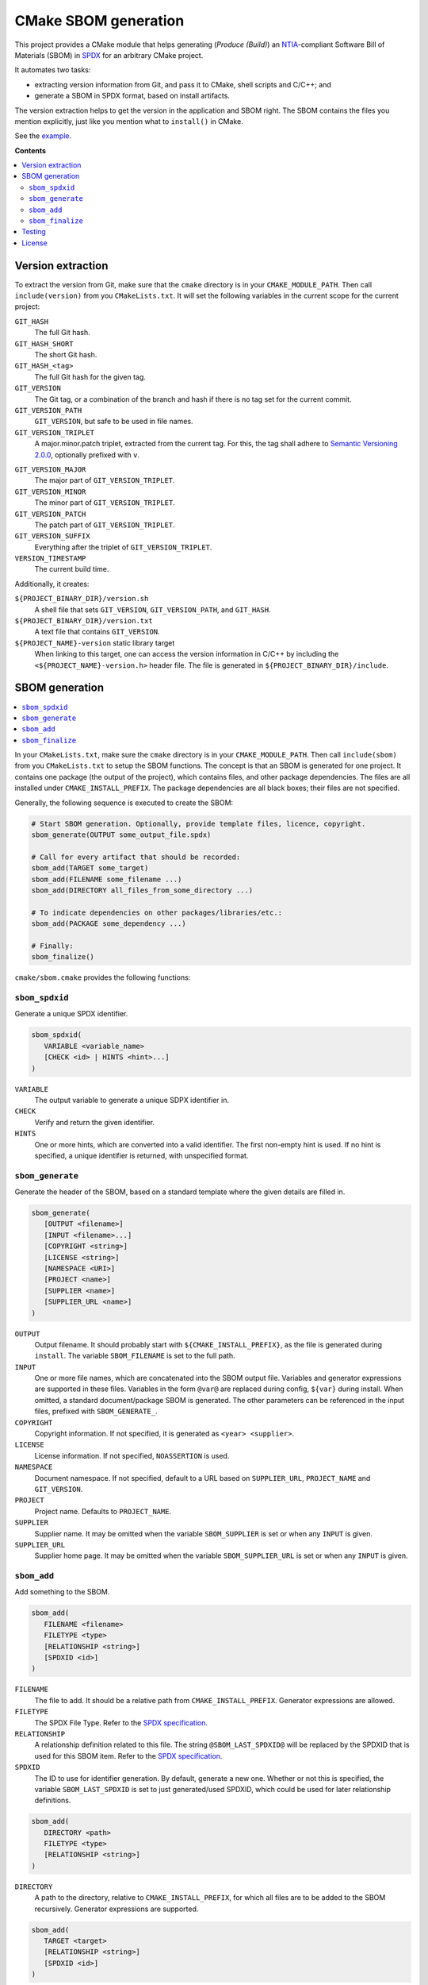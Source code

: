 ﻿

..
   SPDX-FileCopyrightText: 2023 Jochem Rutgers
   
   SPDX-License-Identifier: CC-BY-4.0

CMake SBOM generation
=====================

This project provides a CMake module that helps generating (*Produce (Build)*) an `NTIA`_-compliant Software Bill of Materials (SBOM) in `SPDX`_ for an arbitrary CMake project.

It automates two tasks:

- extracting version information from Git, and pass it to CMake, shell scripts and C/C++; and
- generate a SBOM in SPDX format, based on install artifacts.

The version extraction helps to get the version in the application and SBOM right.
The SBOM contains the files you mention explicitly, just like you mention what to ``install()`` in CMake.

See the `example`_.

.. _SPDX: https://spdx.github.io/spdx-spec/v2.3/
.. _NTIA: http://ntia.gov/SBOM
.. _example: https://github.com/DEMCON/cmake-sbom/tree/main/example

**Contents**

.. contents:: :local:


Version extraction
------------------

To extract the version from Git, make sure that the ``cmake`` directory is in your ``CMAKE_MODULE_PATH``.
Then call ``include(version)`` from you ``CMakeLists.txt``.
It will set the following variables in the current scope for the current project:

``GIT_HASH``
   The full Git hash.

``GIT_HASH_SHORT``
   The short Git hash.

``GIT_HASH_<tag>``
   The full Git hash for the given tag.

``GIT_VERSION``
   The Git tag, or a combination of the branch and hash if there is no tag set for the current commit.

``GIT_VERSION_PATH``
   ``GIT_VERSION``, but safe to be used in file names.

``GIT_VERSION_TRIPLET``
   A major.minor.patch triplet, extracted from the current tag.
   For this, the tag shall adhere to `Semantic Versioning 2.0.0 <semver>`_, optionally prefixed with ``v``.

.. _semver: https://semver.org/

``GIT_VERSION_MAJOR``
   The major part of ``GIT_VERSION_TRIPLET``.

``GIT_VERSION_MINOR``
   The minor part of ``GIT_VERSION_TRIPLET``.

``GIT_VERSION_PATCH``
   The patch part of ``GIT_VERSION_TRIPLET``.

``GIT_VERSION_SUFFIX``
   Everything after the triplet of ``GIT_VERSION_TRIPLET``.

``VERSION_TIMESTAMP``
   The current build time.

Additionally, it creates:

``${PROJECT_BINARY_DIR}/version.sh``
   A shell file that sets ``GIT_VERSION``, ``GIT_VERSION_PATH``, and ``GIT_HASH``.

``${PROJECT_BINARY_DIR}/version.txt``
   A text file that contains ``GIT_VERSION``.

``${PROJECT_NAME}-version`` static library target
   When linking to this target, one can access the version information in C/C++ by including the ``<${PROJECT_NAME}-version.h>`` header file.
   The file is generated in ``${PROJECT_BINARY_DIR}/include``.



SBOM generation
---------------

.. contents:: :local:

In your ``CMakeLists.txt``, make sure the ``cmake`` directory is in your ``CMAKE_MODULE_PATH``.
Then call ``include(sbom)`` from you ``CMakeLists.txt`` to setup the SBOM functions.
The concept is that an SBOM is generated for one project.
It contains one package (the output of the project), which contains files, and other package dependencies.
The files are all installed under ``CMAKE_INSTALL_PREFIX``.
The package dependencies are all black boxes; their files are not specified.

Generally, the following sequence is executed to create the SBOM:

.. code:: cmake
   
   # Start SBOM generation. Optionally, provide template files, licence, copyright.
   sbom_generate(OUTPUT some_output_file.spdx)
   
   # Call for every artifact that should be recorded:
   sbom_add(TARGET some_target)
   sbom_add(FILENAME some_filename ...)
   sbom_add(DIRECTORY all_files_from_some_directory ...)
   
   # To indicate dependencies on other packages/libraries/etc.:
   sbom_add(PACKAGE some_dependency ...)
   
   # Finally:
   sbom_finalize()

``cmake/sbom.cmake`` provides the following functions:

``sbom_spdxid``
```````````````

Generate a unique SPDX identifier.

.. code:: cmake
   
   sbom_spdxid(
      VARIABLE <variable_name>
      [CHECK <id> | HINTS <hint>...]
   )

``VARIABLE``
   The output variable to generate a unique SDPX identifier in.

``CHECK``
   Verify and return the given identifier.

``HINTS``
   One or more hints, which are converted into a valid identifier.
   The first non-empty hint is used.
   If no hint is specified, a unique identifier is returned, with unspecified format.

``sbom_generate``
`````````````````

Generate the header of the SBOM, based on a standard template where the given details are filled in.

.. code:: cmake
   
   sbom_generate(
      [OUTPUT <filename>]
      [INPUT <filename>...]
      [COPYRIGHT <string>]
      [LICENSE <string>]
      [NAMESPACE <URI>]
      [PROJECT <name>]
      [SUPPLIER <name>]
      [SUPPLIER_URL <name>]
   )

``OUTPUT``
   Output filename.
   It should probably start with ``${CMAKE_INSTALL_PREFIX}``, as the file is generated during ``install``.
   The variable ``SBOM_FILENAME`` is set to the full path.

``INPUT``
   One or more file names, which are concatenated into the SBOM output file.
   Variables and generator expressions are supported in these files.
   Variables in the form ``@var@`` are replaced during config, ``${var}`` during install.
   When omitted, a standard document/package SBOM is generated.
   The other parameters can be referenced in the input files, prefixed with ``SBOM_GENERATE_``.

``COPYRIGHT``
   Copyright information.
   If not specified, it is generated as ``<year> <supplier>``.

``LICENSE``
   License information.
   If not specified, ``NOASSERTION`` is used.

``NAMESPACE``
   Document namespace.
   If not specified, default to a URL based on ``SUPPLIER_URL``, ``PROJECT_NAME`` and ``GIT_VERSION``.

``PROJECT``
   Project name.
   Defaults to ``PROJECT_NAME``.

``SUPPLIER``
   Supplier name.
   It may be omitted when the variable ``SBOM_SUPPLIER`` is set or when any ``INPUT`` is given.

``SUPPLIER_URL``
   Supplier home page.
   It may be omitted when the variable ``SBOM_SUPPLIER_URL`` is set or when any ``INPUT`` is given.

``sbom_add``
````````````

Add something to the SBOM.

.. code:: cmake
   
   sbom_add(
      FILENAME <filename>
      FILETYPE <type>
      [RELATIONSHIP <string>]
      [SPDXID <id>]
   )

``FILENAME``
   The file to add.
   It should be a relative path from ``CMAKE_INSTALL_PREFIX``.
   Generator expressions are allowed.

``FILETYPE``
   The SPDX File Type.
   Refer to the `SPDX specification <SPDX>`_.

``RELATIONSHIP``
   A relationship definition related to this file.
   The string ``@SBOM_LAST_SPDXID@`` will be replaced by the SPDXID that is used for this SBOM item.
   Refer to the `SPDX specification <SPDX>`_.

``SPDXID``
   The ID to use for identifier generation.
   By default, generate a new one.
   Whether or not this is specified, the variable ``SBOM_LAST_SPDXID`` is set to just generated/used SPDXID, which could be used for later relationship definitions.

.. code:: cmake

   sbom_add(
      DIRECTORY <path>
      FILETYPE <type>
      [RELATIONSHIP <string>]
   )

``DIRECTORY``
   A path to the directory, relative to ``CMAKE_INSTALL_PREFIX``, for which all files are to be added to the SBOM recursively.
   Generator expressions are supported.

.. code:: cmake
   
   sbom_add(
      TARGET <target>
      [RELATIONSHIP <string>]
      [SPDXID <id>]
   )

``TARGET``
   The CMake target to add.
   Only executables are supported.
   It is assumed that the binary is installed under ``CMAKE_INSTALL_BINDIR``.

.. code:: cmake

   sbom_add(
      PACKAGE <name>
      [DOWNLOAD_LOCATION <URL>]
      [EXTREF <ref>...]
      [LICENSE <string>]
      [RELATIONSHIP <string>]
      [SPDXID <id>]
      [SUPPLIER <name>]
      [VERSION <version>]
   )

``PACKAGE``
   A package to be added to the SBOM.
   The name is something that is identifiable by standard tools, so use the name that is given by the author or package manager.
   The package files are not analyzed further; it is assumed that this package is a dependency of the project.

``DOWNLOAD_LOCATION``
   Package download location.
   The URL may be used by tools to identify the package.

``EXTREF``
   External references, such as security or package manager information.
   Refer to the `SPDX`_ specification for details.

``LICENSE``
   License of the package.
   Defaults to ``NOASSERTION`` when not specified.

``SUPPLIER``
   Package supplier, which can be ``Person: name (email)``, or ``Organization: name (email)``.

``VERSION``
   Version of the package.

.. code:: cmake

   sbom_add(
      EXTERNAL <id>
      FILENAME <path>
      [RENAME <filename>]
      [RELATIONSHIP <string>]
      [SPDXID <id>]
   )

``EXTERNAL``
   The SDPX identifier of a package in an external file.

``FILENAME``
   Reference to another SDPX file as External document reference.
   Then, depend on the package named in that document.
   The external SDPX file is copied next to the SBOM.
   Generator expressions are supported.

``RENAME``
   Rename the external document to the given filename, without directories.

``SPDXID``
   The identifier of the external document, which is used as prefix for the package identifier.
   Defaults to a unique identifier.
   The package identifier is added automatically.
   The variable ``SBOM_LAST_SPDXID`` is set to the used identifier.

``sbom_finalize``
`````````````````

Finalize the SBOM and verify its contents and/or format.

.. code:: cmake

   sbom_finalize(
      [NO_VERIFY | VERIFY]
   )
   
   sbom_finalize(
      GRAPH <filename>
   )

``NO_VERIFY``
   Do not run the verification against the generated SBOM.
   By default, verification is only performed when python3 is found with the appropriate packages.

``VERIFY``
   Always run the verification against the generated SBOM.
   Make sure to install ``dist/common/requirements.txt`` in your python environment first.

``GRAPH``
   Generate a dependency graph of the SBOM.
   This implies ``VERIFY``.
   It requires ``spdx-tools[graph_generation]`` python package to be installed first.



Testing
-------

For testing purposes, go to ``dist/<your_platform>``, run ``bootstrap`` to install system dependencies, and then run ``build`` to build the example and all tests.
This is not required when integrating this repository in your build.



License
-------

Most of the code in this repository is licensed under MIT.
This project complies to `REUSE`_.

.. _REUSE: https://reuse.software/
